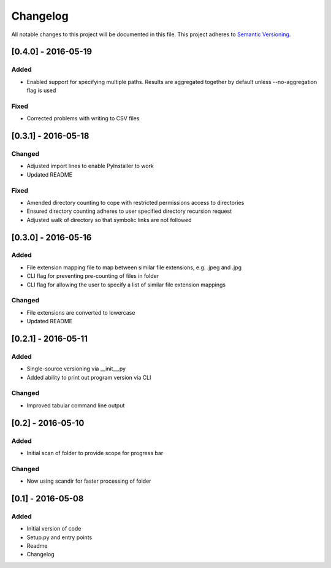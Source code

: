 Changelog
=========

All notable changes to this project will be documented in this file.
This project adheres to `Semantic Versioning <http://semver.org/>`_.

[0.4.0] - 2016-05-19
--------------------

Added
~~~~~
* Enabled support for specifying multiple paths. Results are aggregated together by default unless --no-aggregation
  flag is used

Fixed
~~~~~
* Corrected problems with writing to CSV files


[0.3.1] - 2016-05-18
--------------------

Changed
~~~~~~~
* Adjusted import lines to enable PyInstaller to work
* Updated README

Fixed
~~~~~
* Amended directory counting to cope with restricted permissions access to directories
* Ensured directory counting adheres to user specified directory recursion request
* Adjusted walk of directory so that symbolic links are not followed

[0.3.0] - 2016-05-16
--------------------

Added
~~~~~
* File extension mapping file to map between similar file extensions, e.g. .jpeg and .jpg
* CLI flag for preventing pre-counting of files in folder
* CLI flag for allowing the user to specify a list of similar file extension mappings

Changed
~~~~~~~
* File extensions are converted to lowercase
* Updated README


[0.2.1] - 2016-05-11
--------------------

Added
~~~~~
* Single-source versioning via __init__.py
* Added ability to print out program version via CLI

Changed
~~~~~~~
* Improved tabular command line output


[0.2] - 2016-05-10
------------------

Added
~~~~~
* Initial scan of folder to provide scope for progress bar

Changed
~~~~~~~
* Now using scandir for faster processing of folder

[0.1] - 2016-05-08
------------------

Added
~~~~~
* Initial version of code
* Setup.py and entry points
* Readme
* Changelog
